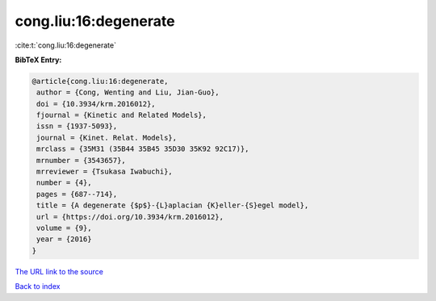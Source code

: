 cong.liu:16:degenerate
======================

:cite:t:`cong.liu:16:degenerate`

**BibTeX Entry:**

.. code-block:: bibtex

   @article{cong.liu:16:degenerate,
    author = {Cong, Wenting and Liu, Jian-Guo},
    doi = {10.3934/krm.2016012},
    fjournal = {Kinetic and Related Models},
    issn = {1937-5093},
    journal = {Kinet. Relat. Models},
    mrclass = {35M31 (35B44 35B45 35D30 35K92 92C17)},
    mrnumber = {3543657},
    mrreviewer = {Tsukasa Iwabuchi},
    number = {4},
    pages = {687--714},
    title = {A degenerate {$p$}-{L}aplacian {K}eller-{S}egel model},
    url = {https://doi.org/10.3934/krm.2016012},
    volume = {9},
    year = {2016}
   }

`The URL link to the source <ttps://doi.org/10.3934/krm.2016012}>`__


`Back to index <../By-Cite-Keys.html>`__

